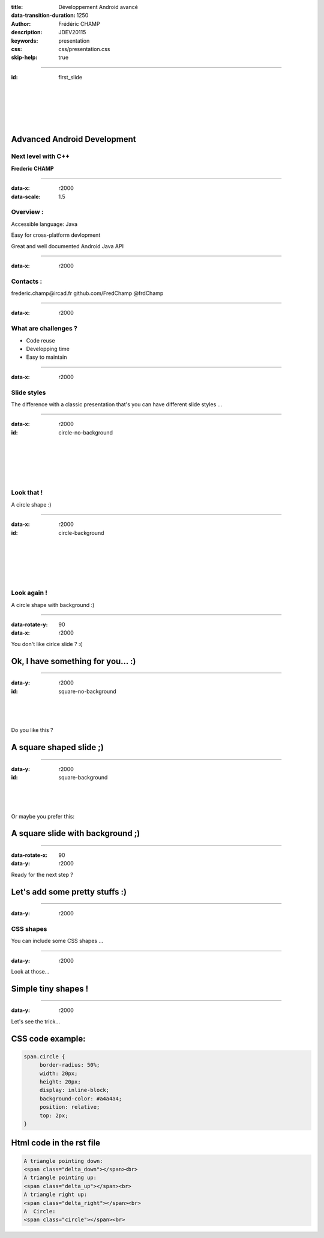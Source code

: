 :title: Développement Android avancé
:data-transition-duration: 1250
:author: Frédéric CHAMP
:description: JDEV20115
:keywords: presentation
:css: css/presentation.css
:skip-help: true

.. role:: main-color
.. role:: big-bold
.. role:: bold-color
.. role:: big-bold-color
.. role:: funny-font

.. role:: mail
.. role:: git
.. role:: twit

.. role:: bullet-grey


----

:id: first_slide

|
|
|
|
|

Advanced Android Development
========================================

:main-color:`Next level with C++`
----------------------------------

**Frederic CHAMP**

----

:data-x: r2000
:data-scale: 1.5

:funny-font:`Overview :`
-----------------------------------

:bullet-grey:`Accessible language:` :bold-color:`Java`

:bullet-grey:`Easy for` :bold-color:`cross-platform` devlopment

:bullet-grey:`Great and well documented` :bold-color:`Android Java API`

----

:data-x: r2000

:funny-font:`Contacts :`
-----------------------------------

.. this following lines insert a image among the text
.. .. |test| image:: media/mail.png
..           :width: 10%
..           :align: bottom
..
.. .. |test| frederic.champ@ircad.fr
..

:mail:`frederic.champ@ircad.fr`
:git:`github.com/FredChamp`
:twit:`@frdChamp`


----

:data-x: r2000

:funny-font:`What are challenges ?`
-----------------------------------

- :big-bold:`Code` :big-bold-color:`reuse`
- :big-bold:`Developping` :big-bold-color:`time`
- :big-bold:`Easy to` :big-bold-color:`maintain`

----

:data-x: r2000

:funny-font:`Slide styles`
--------------------------

The difference with a classic presentation that's you can have different :main-color:`slide styles` ...

----

:data-x: r2000

:id: circle-no-background

|
|
|
|
|

:funny-font:`Look that !`
--------------------------

A :main-color:`circle` shape :)

----

:data-x: r2000

:id: circle-background

|
|
|
|
|

:funny-font:`Look again !`
--------------------------

A :main-color:`circle` shape with :main-color:`background` :)

----

:data-rotate-y: 90
:data-x: r2000

You don't like cirlce slide ? :(

Ok, I have something for you... :)
========================================

----

:data-y: r2000

:id: square-no-background

|
|
|

Do you like this ?

A :main-color:`square` shaped slide ;)
========================================


----

:data-y: r2000

:id: square-background

|
|
|

Or maybe you prefer this:

A :main-color:`square` slide with :main-color:`background` ;)
=============================================================

----

:data-rotate-x: 90
:data-y: r2000

Ready for the next step ?

Let's add some pretty stuffs :)
========================================

----

:data-y: r2000

:funny-font:`CSS shapes`
------------------------

You can include some :main-color:`CSS shapes` ...

----

:data-y: r2000

Look at those...

Simple tiny :main-color:`shapes` !
========================================

.. raw:: html

    A triangle pointing down:
    <span class="delta_down"></span><br>
    A triangle pointing up:
    <span class="delta_up"></span><br>
    A triangle right up:
    <span class="delta_right"></span><br>
    A  Circle:
    <span class="circle"></span><br>

----

:data-y: r2000

Let's see the trick...

CSS code example:
========================================

.. code:: CSS

    span.circle {
         border-radius: 50%;
         width: 20px;
         height: 20px;
         display: inline-block;
         background-color: #a4a4a4;
         position: relative;
         top: 2px;
    }

Html code in the rst file
========================================

.. code:: html

    A triangle pointing down:
    <span class="delta_down"></span><br>
    A triangle pointing up:
    <span class="delta_up"></span><br>
    A triangle right up:
    <span class="delta_right"></span><br>
    A  Circle:
    <span class="circle"></span><br>

